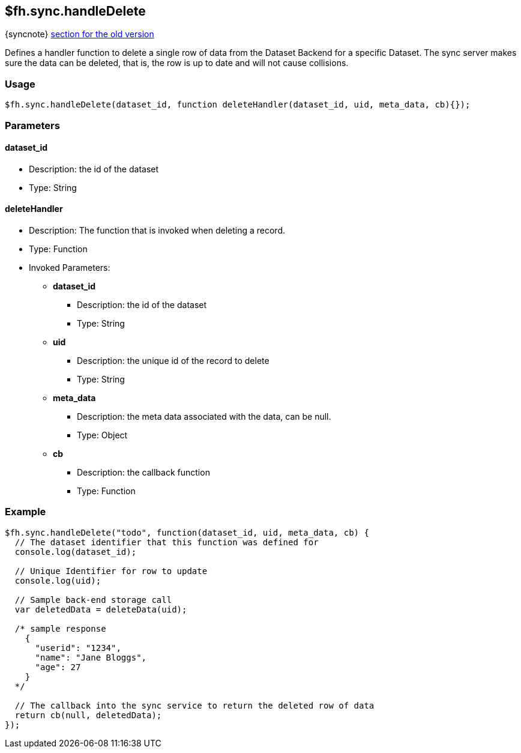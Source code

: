 [[fh-sync-handledelete]]
== $fh.sync.handleDelete
{syncnote} xref:fh-sync-handledelete-dep[section for the old version]

Defines a handler function to delete a single row of data from the Dataset Backend for a specific Dataset.
The sync server makes sure the data can be deleted, that is, the row is up to date and will not cause collisions.

=== Usage

[source,javascript]
----
$fh.sync.handleDelete(dataset_id, function deleteHandler(dataset_id, uid, meta_data, cb){});
----

=== Parameters

==== dataset_id
* Description: the id of the dataset
* Type: String

==== deleteHandler
* Description: The function that is invoked when deleting a record.
* Type: Function
* Invoked Parameters:
** *dataset_id*
*** Description: the id of the dataset
*** Type: String
** *uid*
*** Description: the unique id of the record to delete
*** Type: String
** *meta_data*
*** Description: the meta data associated with the data, can be null.
*** Type: Object
** *cb*
*** Description: the callback function
*** Type: Function

=== Example

[source,javascript]
----
$fh.sync.handleDelete("todo", function(dataset_id, uid, meta_data, cb) {
  // The dataset identifier that this function was defined for
  console.log(dataset_id);

  // Unique Identifier for row to update
  console.log(uid);

  // Sample back-end storage call
  var deletedData = deleteData(uid);

  /* sample response
    {
      "userid": "1234",
      "name": "Jane Bloggs",
      "age": 27
    }
  */

  // The callback into the sync service to return the deleted row of data
  return cb(null, deletedData);
});
----
